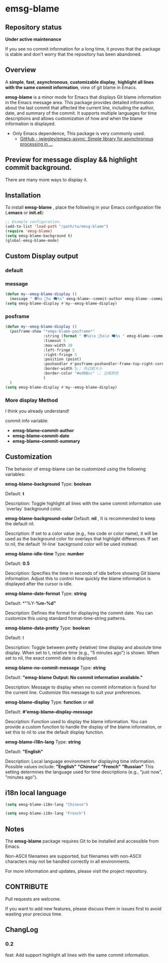# -*- coding: utf-8; -*-
* emsg-blame

** Repository status
 *Under active maintenance*
 
 If you see no commit information for a long time, it proves that the package is stable and don't worry that the repository has been abandoned.

** Overview
A *simple*, *fast*, *asynchronous*, *customizable display*, *highlight all lines with the same commit information*, view of git blame in Emacs.

*emsg-blame* is a minor mode for Emacs that displays Git blame information in the Emacs message area. This package provides detailed information about the last commit that affected the current line, including the author, date, and summary of the commit. It supports multiple languages for time descriptions and allows customization of how and when the blame information is displayed.

- Only Emacs dependence, This package is very commonly used.
  - [[https://github.com/jwiegley/emacs-async][GitHub - jwiegley/emacs-async: Simple library for asynchronous processing in ...]]

** Preview for message display && highlight commit background.
There are many more ways to display it.
[[./attach/preview.gif]]

** Installation

To install *emsg-blame* , place the following in your Emacs configuration file (*.emacs* or *init.el*):
#+begin_src emacs-lisp :tangle yes
;; Example configuration.
(add-to-list 'load-path "/path/to/emsg-blame")
(require 'emsg-blame)
(setq emsg-blame-background t)
(global-emsg-blame-mode)
#+end_src

** Custom Display output
*** default
[[file:./attach/README/20240907_142428.png]]

*** message
#+begin_src emacs-lisp :tangle yes
(defun my--emsg-blame-display ()
  (message " 👽%s 📅%s 🗨️%s" emsg-blame--commit-author emsg-blame--commit-date emsg-blame--commit-summary))
(setq emsg-blame-display #'my--emsg-blame-display)
#+end_src
[[file:./attach/README//20240907_125302.png]]

*** posframe
#+begin_src emacs-lisp :tangle yes
(defun my--emsg-blame-display ()
  (posframe-show "*emgs-blame-posframe*"
                 :string (format " 👽%s\n 📅%s\n 🗨️%s " emsg-blame--commit-author emsg-blame--commit-date emsg-blame--commit-summary)
                 :timeout 5
                 :max-width 30
                 :left-fringe 5
                 :right-fringe 5
                 :position (point)
                 :poshandler #'posframe-poshandler-frame-top-right-corner
                 :border-width 5;; 外边框大小
                 :border-color "#ed98cc" ;; 边框颜色
                 )
  )
(setq emsg-blame-display #'my--emsg-blame-display)
#+end_src
[[file:./attach/README/20240907_142546.png]]

*** More display Method
I think you already understand!

commit info variable:
- *emsg-blame--commit-author*
- *emsg-blame--commit-date*
- *emsg-blame--commit-summary*

** Customization

The behavior of emsg-blame can be customized using the following variables:

    *emsg-blame-background*
       Type: *boolean*

       Default: *t*

       Description: Toggle highlight all lines with the same commit information use `overlay` background color.
       
    *emsg-blame-background-color*
        Default: *nil* , It is recommended to keep the default nil.
        
        Description: If set to a color value (e.g., hex code or color name), it will be used as the background color for overlays that highlight differences. If set to nil, the default `hl-line` background color will be used instead.
        
    *emsg-blame-idle-time*
        Type: *number*
        
        Default: *0.5*
        
        Description: Specifies the time in seconds of idle before showing Git blame information. Adjust this to control how quickly the blame information is displayed after the cursor is idle.

    *emsg-blame-date-format*
        Type: *string*
        
        Default: *"%Y-*%m-%d"*
        
        Description: Defines the format for displaying the commit date. You can customize this using standard format-time-string patterns.

    *emsg-blame-data-pretty*
        Type: *boolean*
        
        Default: t
        
        Description: Toggle between pretty (relative) time display and absolute time display. When set to t, relative time (e.g., "5 minutes ago") is shown. When set to nil, the exact commit date is displayed.

    *emsg-blame-no-commit-message*
        Type: *string*
        
        Default: *"emsg-blame Output: No commit information available."*
        
        Description: Message to display when no commit information is found for the current line. Customize this message to suit your preferences.

    *emsg-blame-display*
        Type: *function* or *nil*
        
        Default: *#'emsg-blame--display-message*
        
        Description: Function used to display the blame information. You can provide a custom function to handle the display of the blame information, or set this to nil to use the default display function.

    *emsg-blame-i18n-lang*
        Type: *string*
        
        Default: *"English"*
        
        Description: Local language environment for displaying time information. Possible values include:
            *"English"*
            *"Chinese"*
            *"French"*
            *"Russian"*
            This setting determines the language used for time descriptions (e.g., "just now", "minutes ago").

** i18n local language
#+begin_src emacs-lisp :tangle yes
(setq emsg-blame-i18n-lang "Chinese")
#+end_src
[[file:./attach/README/20240907_141309.png]]
#+begin_src emacs-lisp :tangle yes
(setq emsg-blame-i18n-lang "French")
#+end_src
[[file:./attach/README/20240907_141415.png]]

** Notes

    The *emsg-blame* package requires Git to be installed and accessible from Emacs.
    
    Non-ASCII filenames are supported, but filenames with non-ASCII characters may not be handled correctly in all environments.

For more information and updates, please visit the project repository.

** CONTRIBUTE
Pull requests are welcome.

If you want to add new features, please discuss them in issues first to avoid wasting your precious time.

** ChangLog
*** 0.2
feat: Add support highlight all lines with the same commit information.
